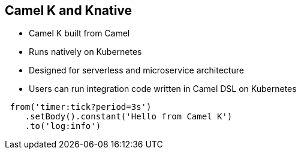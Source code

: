 :data-uri:
:noaudio:

== Camel K and Knative

* Camel K built from Camel
* Runs natively on Kubernetes
* Designed for serverless and microservice architecture
* Users can run integration code written in Camel DSL on Kubernetes
----
 from('timer:tick?period=3s')
    .setBody().constant('Hello from Camel K')
    .to('log:info')
----
ifdef::showscript[]

Transcript:


endif::showscript[]